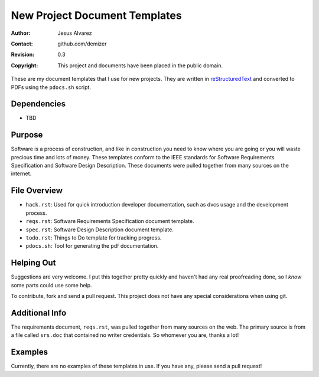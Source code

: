 ==============================
New Project Document Templates
==============================

:Author: Jesus Alvarez
:Contact: github.com/demizer
:Revision: 0.3
:Copyright: This project and documents have been placed in the public domain.

These are my document templates that I use for new projects. They are written
in reStructuredText_ and converted to PDFs using the ``pdocs.sh`` script.

Dependencies
============

* TBD

Purpose
=======

Software is a process of construction, and like in construction you need to
know where you are going or you will waste precious time and lots of money.
These templates conform to the IEEE standards for Software Requirements
Specification and Software Design Description. These documents were pulled
together from many sources on the internet.

File Overview
=============

- ``hack.rst``: Used for quick introduction developer documentation, such as
  dvcs usage and the development process.

- ``reqs.rst``: Software Requirements Specification document template.

- ``spec.rst``: Software Design Description document template.

- ``todo.rst``: Things to Do template for tracking progress.

- ``pdocs.sh``: Tool for generating the pdf documentation.

Helping Out
===========

Suggestions are very welcome. I put this together pretty quickly and haven't
had any real proofreading done, so I *know* some parts could use some help.

To contribute, fork and send a pull request. This project does not have any
special considerations when using git.

Additional Info
===============

The requirements document, ``reqs.rst``, was pulled together from many sources
on the web. The primary source is from a file called ``srs.doc`` that contained
no writer credentials. So whomever you are, thanks a lot!

Examples
========

Currently, there are no examples of these templates in use. If you have any,
please send a pull request!

.. _reStructuredText: http://docutils.sourceforge.net/docs/ref/rst/restructuredtext.html#implicit-hyperlink-targets
